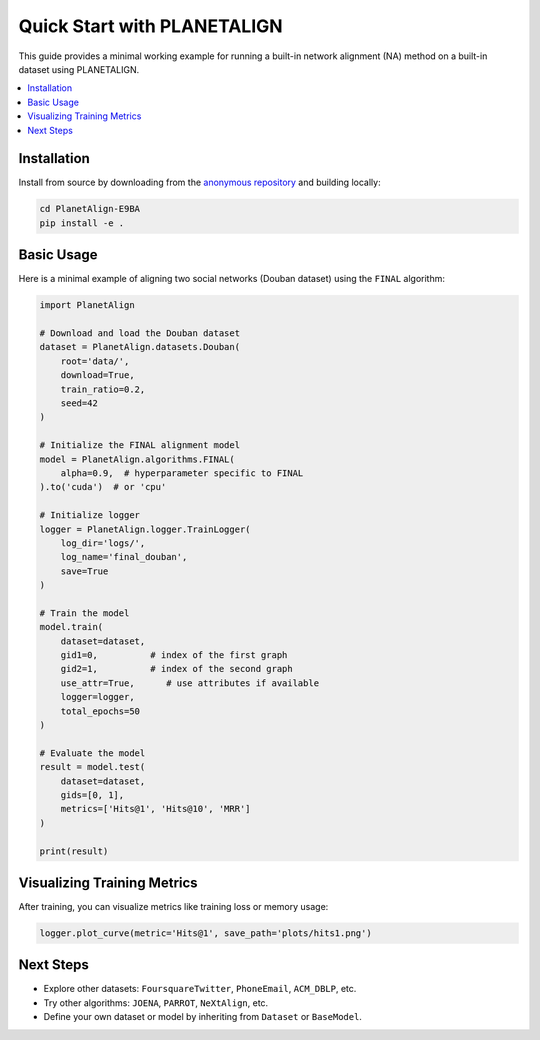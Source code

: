 Quick Start with PLANETALIGN
=============================

This guide provides a minimal working example for running a built-in network alignment (NA) method on a built-in dataset using PLANETALIGN.

.. contents::
   :local:
   :depth: 2

Installation
------------

Install from source by downloading from the `anonymous repository <https://anonymous.4open.science/r/PlanetAlign-E9BA>`_ and building locally:

.. code-block:: bash

    cd PlanetAlign-E9BA
    pip install -e .

Basic Usage
-----------

Here is a minimal example of aligning two social networks (Douban dataset) using the ``FINAL`` algorithm:

.. code-block:: python

    import PlanetAlign

    # Download and load the Douban dataset
    dataset = PlanetAlign.datasets.Douban(
        root='data/',
        download=True,
        train_ratio=0.2,
        seed=42
    )

    # Initialize the FINAL alignment model
    model = PlanetAlign.algorithms.FINAL(
        alpha=0.9,  # hyperparameter specific to FINAL
    ).to('cuda')  # or 'cpu'

    # Initialize logger
    logger = PlanetAlign.logger.TrainLogger(
        log_dir='logs/',
        log_name='final_douban',
        save=True
    )

    # Train the model
    model.train(
        dataset=dataset,
        gid1=0,          # index of the first graph
        gid2=1,          # index of the second graph
        use_attr=True,      # use attributes if available
        logger=logger,
        total_epochs=50
    )

    # Evaluate the model
    result = model.test(
        dataset=dataset,
        gids=[0, 1],
        metrics=['Hits@1', 'Hits@10', 'MRR']
    )

    print(result)

Visualizing Training Metrics
----------------------------

After training, you can visualize metrics like training loss or memory usage:

.. code-block:: python

    logger.plot_curve(metric='Hits@1', save_path='plots/hits1.png')

Next Steps
----------

- Explore other datasets: ``FoursquareTwitter``, ``PhoneEmail``, ``ACM_DBLP``, etc.
- Try other algorithms: ``JOENA``, ``PARROT``, ``NeXtAlign``, etc.
- Define your own dataset or model by inheriting from ``Dataset`` or ``BaseModel``.
